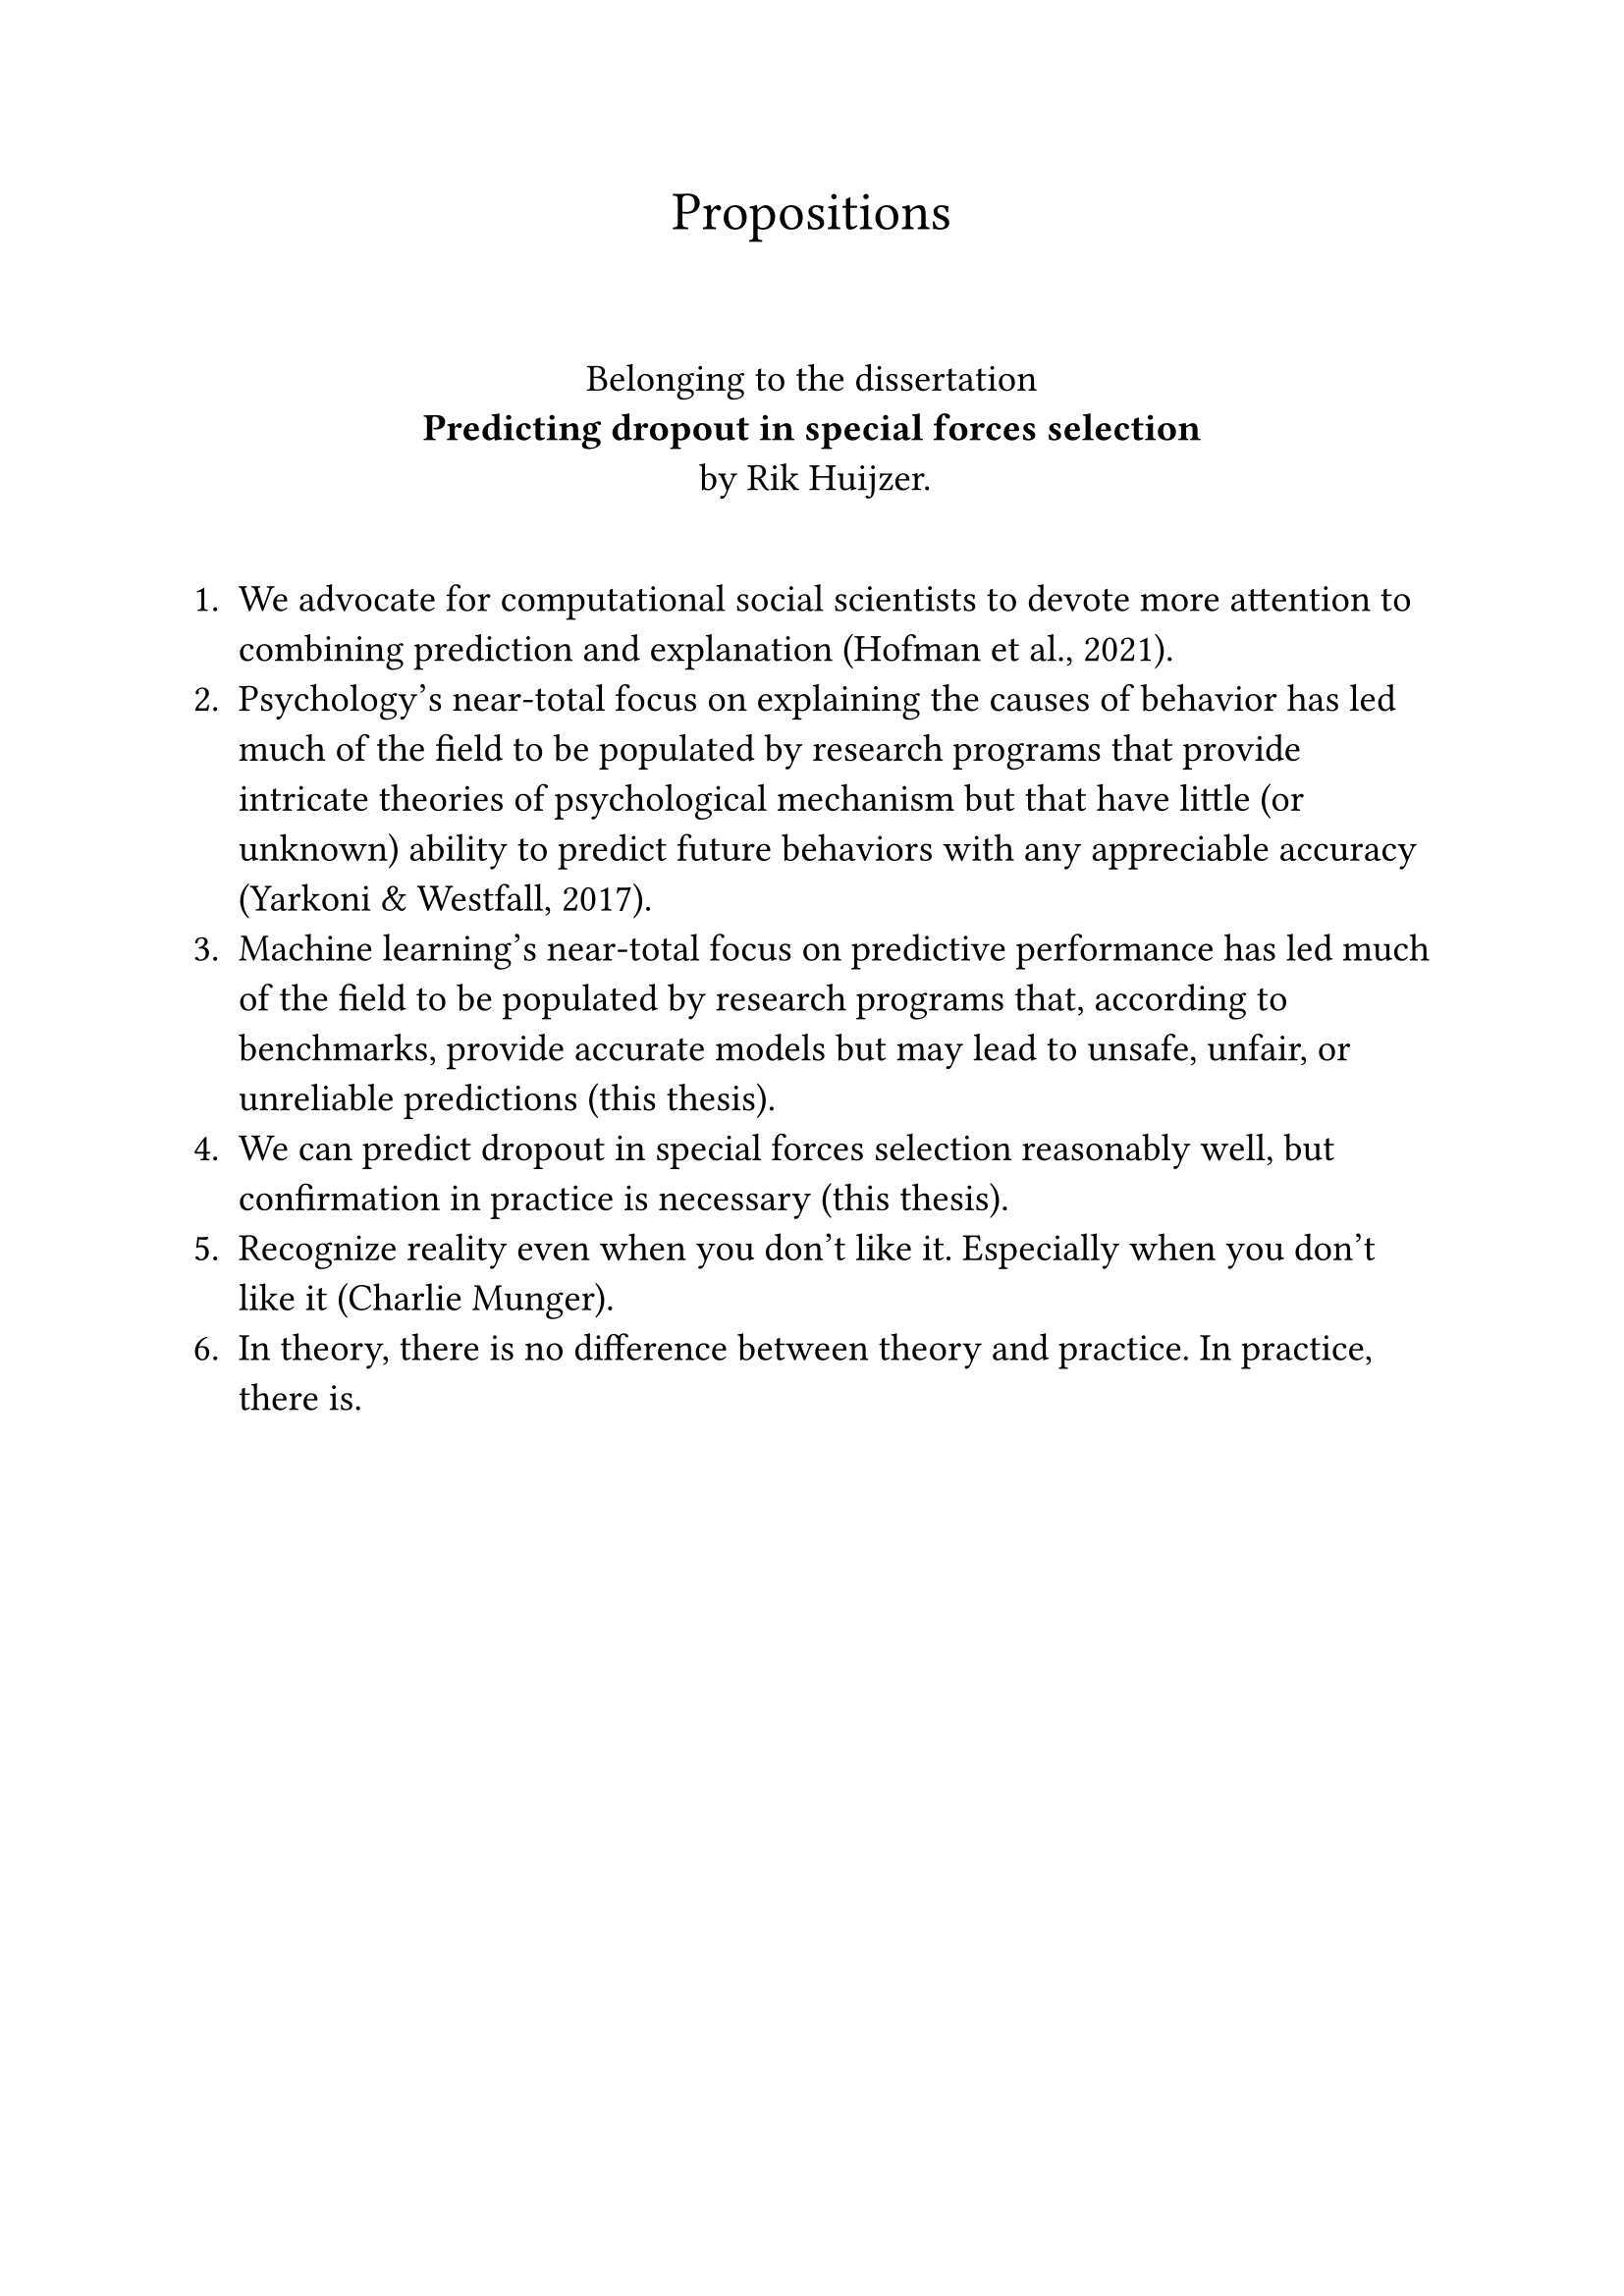 #let font = "EB Garamond"
// Use to test whether font is used.
// Fallback true needed for Gronnerod in some fonts.
#let fallback = true
#set text(font: font, fallback: fallback, size: 14pt)

#align(center)[
  #set text(size: 20pt)
  Propositions
]
\
#align(center)[
  Belonging to the dissertation \
  *Predicting dropout in special forces selection* \
  by Rik Huijzer.
]
\
+ We advocate for computational social scientists to devote more attention to combining prediction and explanation (Hofman et al., 2021).
+ Psychology's near-total focus on explaining the causes of behavior has led much of the field to be populated by research programs that provide intricate theories of psychological mechanism but that have little (or unknown) ability to predict future behaviors with any appreciable accuracy (Yarkoni & Westfall, 2017).
+ Machine learning's near-total focus on predictive performance has led much of the field to be populated by research programs that, according to benchmarks, provide accurate models but may lead to unsafe, unfair, or unreliable predictions (this thesis).
+ We can predict dropout in special forces selection reasonably well, but confirmation in practice is necessary (this thesis).
+ Recognize reality even when you don't like it. Especially when you don't like it (Charlie Munger).
+ In theory, there is no difference between theory and practice. In practice, there is.
